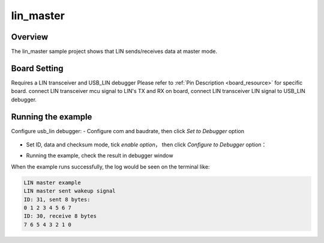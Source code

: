 .. _lin_master:

lin_master
====================

Overview
--------

The lin_master sample project shows that LIN sends/receives data at master mode.

Board Setting
-------------

Requires a LIN transceiver and USB_LIN debugger
Please refer to  :ref:`Pin Description <board_resource>`  for specific board.
connect LIN transceiver mcu signal to LIN's TX and RX on board, connect LIN transceiver LIN signal to USB_LIN debugger.

Running the example
-------------------

Configure usb_lin debugger:
- Configure com and baudrate, then click `Set to Debugger` option

  .. image:: ../doc/lin_debugger_configuration.png
     :alt: lin_debugger_configuration

- Set ID, data and checksum mode, tick `enable option`， then click `Configure to Debugger` option：

  .. image:: doc/lin_debugger_slave_sent_config.png
     :alt: lin_debugger_slave_sent

- Running the example, check the result in debugger window

  .. image:: doc/lin_debugger_slave_result.png
     :alt: lin_debugger_slave_result

When the example runs successfully, the log would be seen on the terminal like:

.. code-block:: console

   LIN master example
   LIN master sent wakeup signal
   ID: 31, sent 8 bytes:
   0 1 2 3 4 5 6 7
   ID: 30, receive 8 bytes
   7 6 5 4 3 2 1 0

